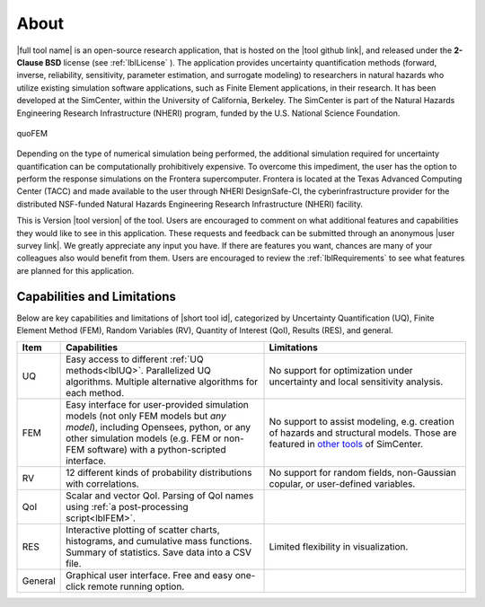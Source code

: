 .. _lblAboutQUOFEM:

*****
About
*****

|full tool name|  is an open-source research application, that is hosted on the |tool github link|, and released under the **2-Clause BSD** license (see :ref:`lblLicense` ). The application provides uncertainty quantification methods (forward, inverse, reliability, sensitivity, parameter estimation, and surrogate modeling) to researchers in natural hazards who utilize existing simulation software applications, such as Finite Element applications, in their research. It has been developed at the SimCenter, within the University of California, Berkeley. The SimCenter is part of the Natural Hazards Engineering Research Infrastructure (NHERI) program, funded by the U.S. National Science Foundation. 

.. figure:: quoFEM.gif
     :align: center
     :figclass: align-center

     quoFEM

Depending on the type of numerical simulation being performed, the additional simulation required for uncertainty quantification can be computationally prohibitively expensive. To overcome this impediment, the user has the option to perform the response simulations on the Frontera supercomputer. Frontera is located at the Texas Advanced Computing Center (TACC) and made available to the user through NHERI DesignSafe-CI, the cyberinfrastructure provider for the distributed NSF-funded Natural Hazards Engineering Research Infrastructure (NHERI) facility.

This is Version |tool version| of the tool. Users are encouraged to comment on what additional features and capabilities they would like to see in this application. These requests and feedback can be submitted through an anonymous |user survey link|. We greatly appreciate any input you have. If there are features you want, chances are many of your colleagues also would benefit from them. Users are encouraged to review the :ref:`lblRequirements` to see what features are planned for this application.



Capabilities and Limitations
------------------------------

Below are key capabilities and limitations of |short tool id|, categorized by Uncertainty Quantification (UQ), Finite Element Method (FEM), Random Variables (RV), Quantity of Interest (QoI), Results (RES), and general.


.. list-table:: 
   :widths: 5 50 50
   :header-rows: 1

   * - Item
     - Capabilities
     - Limitations
   * - UQ
     - Easy access to different :ref:`UQ methods<lblUQ>`. Parallelized UQ algorithms. Multiple alternative algorithms for each method.
     - No support for optimization under uncertainty and local sensitivity analysis.
   * - FEM
     - Easy interface for user-provided simulation models (not only FEM models but *any model*), including Opensees, python, or any other simulation models (e.g. FEM or non-FEM software) with a python-scripted interface.
     - No support to assist modeling, e.g. creation of hazards and structural models. Those are featured in `other tools <https://simcenter.designsafe-ci.org/research-tools/overview/>`_ of SimCenter.
   * - RV
     - 12 different kinds of probability distributions with correlations.
     - No support for random fields, non-Gaussian copular, or user-defined variables.
   * - QoI
     - Scalar and vector QoI. Parsing of QoI names using :ref:`a post-processing script<lblFEM>`.
     - 
   * - RES
     - Interactive plotting of scatter charts, histograms, and cumulative mass functions. Summary of statistics. Save data into a CSV file.
     - Limited flexibility in visualization.
   * - General
     - Graphical user interface. Free and easy one-click remote running option. 
     - 
